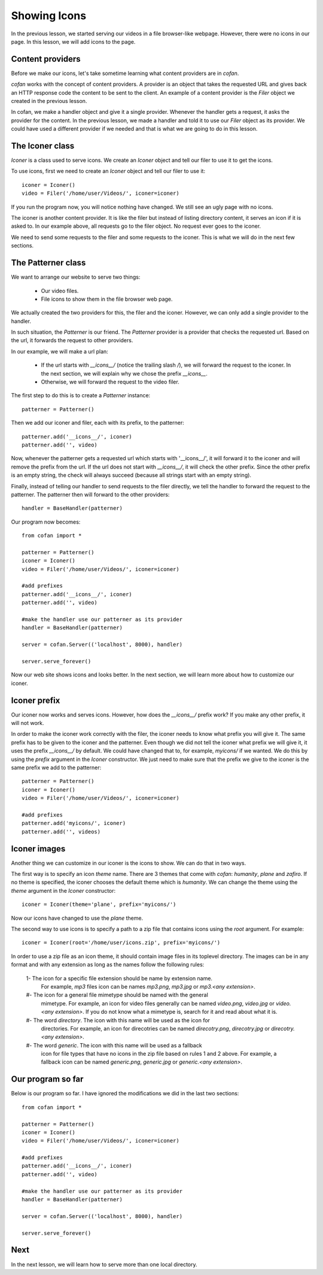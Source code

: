 =============
Showing Icons
=============

In the previous lesson, we started serving our videos in a file browser-like
webpage. However, there were no icons in our page. In this lesson, we will add
icons to the page.

-----------------
Content providers
-----------------

Before we make our icons, let's take sometime learning what content providers
are in `cofan`.

`cofan` works with the concept of content providers. A provider is an object
that takes the requested URL and gives back an HTTP response code the content to
be sent to the client. An example of a content provider is the `Filer` object we
created in the previous lesson.

In cofan, we make a handler object and give it a single provider. Whenever the
handler gets a request, it asks the provider for the content. In the previous
lesson, we made a handler and told it to use our `Filer` object as its provider.
We could have used a different provider if we needed and that is what we are
going to do in this lesson.

----------------
The Iconer class
----------------

`Iconer` is a class used to serve icons. We create an `Iconer` object and tell
our filer to use it to get the icons.

To use icons, first we need to create an `Iconer` object and tell our filer to
use it::

    iconer = Iconer()
    video = Filer('/home/user/Videos/', iconer=iconer)

If you run the program now, you will notice nothing have changed. We still see
an ugly page with no icons.

The iconer is another content provider. It is like the filer but instead of
listing directory content, it serves an icon if it is asked to. In our example
above, all requests go to the filer object. No request ever goes to the iconer.

We need to send some requests to the filer and some requests to the iconer. This
is what we will do in the next few sections.

-------------------
The Patterner class
-------------------

We want to arrange our website to serve two things:

    * Our video files.
    * File icons to show them in the file browser web page.

We actually created the two providers for this, the filer and the iconer.
However, we can only add a single provider to the handler.

In such situation, the `Patterner` is our friend. The `Patterner` provider is a
provider that checks the requested url. Based on the url, it forwards the
request to other providers.

In our example, we will make a url plan:

    * If the url starts with `__icons__/` (notice the trailing slash `/`), we
      will forward the request to the iconer. In the next section, we will
      explain why we chose the prefix `__icons__`.
    * Otherwise, we will forward the request to the video filer.

The first step to do this is to create a `Patterner` instance::

    patterner = Patterner()

Then we add our iconer and filer, each with its prefix, to the patterner::

    patterner.add('__icons__/', iconer)
    patterner.add('', video)

Now, whenever the patterner gets a requested url which starts with '__icons__/',
it will forward it to the iconer and will remove the prefix from the url.
If the url does not start with `__icons__/`, it will check the other prefix.
Since the other prefix is an empty string, the check will always succeed
(because all strings start with an empty string).

Finally, instead of telling our handler to send requests to the filer directly,
we tell the handler to forward the request to the patterner. The patterner then
will forward to the other providers::
    
    handler = BaseHandler(patterner)

Our program now becomes::
    
    from cofan import *
    
    patterner = Patterner()
    iconer = Iconer()
    video = Filer('/home/user/Videos/', iconer=iconer)
    
    #add prefixes
    patterner.add('__icons__/', iconer)
    patterner.add('', video)
    
    #make the handler use our patterner as its provider
    handler = BaseHandler(patterner)
    
    server = cofan.Server(('localhost', 8000), handler)

    server.serve_forever()

Now our web site shows icons and looks better. In the next section, we will
learn more about how to customize our iconer.

-------------
Iconer prefix
-------------

Our iconer now works and serves icons. However, how does the `__icons__/` prefix
work? If you make any other prefix, it will not work.

In order to make the iconer work correctly with the filer, the iconer needs to
know what prefix you will give it. The same prefix has to be given to the iconer
and the patterner. Even though we did not tell the iconer what prefix we will
give it, it uses the prefix `__icons__/` by default. We could have changed that
to, for example, `myicons/` if we wanted. We do this by using the `prefix`
argument in the `Iconer` constructor. We just need to make sure that the prefix
we give to the iconer is the same prefix we add to the patterner::

    patterner = Patterner()
    iconer = Iconer()
    video = Filer('/home/user/Videos/', iconer=iconer)
    
    #add prefixes
    patterner.add('myicons/', iconer)
    patterner.add('', videos)

-------------
Iconer images
-------------

Another thing we can customize in our iconer is the icons to show. We can do
that in two ways.

The first way is to specify an icon `theme` name. There are
3 themes that come with `cofan`: `humanity`, `plane` and `zafiro`. If no theme
is  specified, the iconer chooses the default theme which is `humanity`. We can
change the theme using the `theme` argument in the `Iconer` constructor::

    iconer = Iconer(theme='plane', prefix='myicons/')

Now our icons have changed to use the `plane` theme.

The second way to use icons is to specify a path to a zip file that contains
icons using the `root` argument. For example::

    iconer = Iconer(root='/home/user/icons.zip', prefix='myicons/')

In order to use a zip file as an icon theme, it should contain image files in
its toplevel directory. The images can be in any format and with any extension
as long as the names follow the following rules:

    1- The icon for a specific file extension should be name by extension name.
        For example, `mp3` files icon can be names `mp3.png`, `mp3.jpg` or
        `mp3.<any extension>`.
    #- The icon for a general file mimetype should be named with the general
        mimetype. For example, an icon for video files generally can be named
        `video.png`, `video.jpg` or `video.<any extension>`. If you do not know
        what a mimetype is, search for it and read about what it is.
    #- The word `directory`. The icon with this name will be used as the icon for
        directories. For example, an icon for direcotries can be named
        `direcotry.png`, `direcotry.jpg` or `direcotry.<any extension>`.
    #- The word `generic`. The icon with this name will be used as a fallback
        icon for file types that have no icons in the zip file based on rules 1
        and 2 above. For example, a fallback icon can be named `generic.png`,
        `generic.jpg` or `generic.<any extension>`.

------------------
Our program so far
------------------

Below is our program so far. I have ignored the modifications we did in the last
two sections::

    from cofan import *

    patterner = Patterner()
    iconer = Iconer()
    video = Filer('/home/user/Videos/', iconer=iconer)
    
    #add prefixes
    patterner.add('__icons__/', iconer)
    patterner.add('', video)
    
    #make the handler use our patterner as its provider
    handler = BaseHandler(patterner)
    
    server = cofan.Server(('localhost', 8000), handler)

    server.serve_forever()

----
Next
----

In the next lesson, we will learn how to serve more than one local directory.
